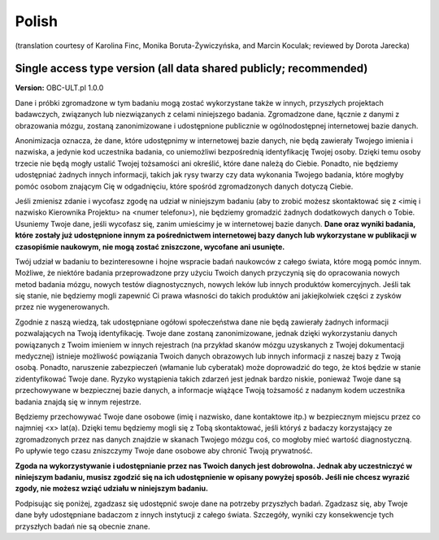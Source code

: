 .. _chap_consent_ultimate_pl:

Polish
~~~~~~
(translation courtesy of Karolina Finc, Monika Boruta-Żywiczyńska, and Marcin Koculak; reviewed by Dorota Jarecka)

Single access type version (all data shared publicly; recommended)
------------------------------------------------------------------

**Version:** OBC-ULT.pl 1.0.0

Dane i próbki zgromadzone w tym badaniu mogą zostać wykorzystane także w innych, przyszłych projektach badawczych, związanych lub niezwiązanych z celami niniejszego badania. Zgromadzone dane, łącznie z danymi z obrazowania mózgu, zostaną zanonimizowane i udostępnione publicznie w ogólnodostępnej internetowej bazie danych.

Anonimizacja oznacza, że dane, które udostępnimy w internetowej bazie danych, nie będą zawierały Twojego imienia i nazwiska, a jedynie kod uczestnika badania, co uniemożliwi bezpośrednią identyfikację Twojej osoby. Dzięki temu osoby trzecie nie będą mogły ustalić Twojej tożsamości ani określić, które dane należą do Ciebie. Ponadto, nie będziemy udostępniać żadnych innych informacji, takich jak rysy twarzy czy data wykonania Twojego badania, które mogłyby pomóc osobom znającym Cię w odgadnięciu, które spośród zgromadzonych danych dotyczą Ciebie.

Jeśli zmienisz zdanie i wycofasz zgodę na udział w niniejszym badaniu (aby to zrobić możesz skontaktować się z <imię i nazwisko Kierownika Projektu> na <numer telefonu>), nie będziemy gromadzić żadnych dodatkowych danych o Tobie. Usuniemy Twoje dane, jeśli wycofasz się, zanim umieścimy je w internetowej bazie danych. **Dane oraz wyniki badania, które zostały już udostępnione innym za pośrednictwem internetowej bazy danych lub wykorzystane w publikacji w czasopiśmie naukowym, nie mogą zostać zniszczone, wycofane ani usunięte.**

Twój udział w badaniu to bezinteresowne i hojne wspracie badań naukowców z całego świata, które mogą pomóc innym. Możliwe, że niektóre badania przeprowadzone przy użyciu Twoich danych przyczynią się do opracowania nowych metod badania mózgu, nowych testów diagnostycznych, nowych leków lub innych produktów komercyjnych. Jeśli tak się stanie, nie będziemy mogli zapewnić Ci prawa własności do takich produktów ani jakiejkolwiek części z zysków przez nie wygenerowanych.

Zgodnie z naszą wiedzą, tak udostępniane ogółowi społeczeństwa dane nie będą zawierały żadnych informacji pozwalających na Twoją identyfikację. Twoje dane zostaną zanonimizowane, jednak dzięki wykorzystaniu danych powiązanych z Twoim imieniem w innych rejestrach (na przykład skanów mózgu uzyskanych z Twojej dokumentacji medycznej) istnieje możliwość powiązania Twoich danych obrazowych lub innych informacji z naszej bazy z Twoją osobą. Ponadto, naruszenie zabezpieczeń (włamanie lub cyberatak) może doprowadzić do tego, że ktoś będzie w stanie zidentyfikować Twoje dane. Ryzyko wystąpienia takich zdarzeń jest jednak bardzo niskie, ponieważ Twoje dane są przechowywane w bezpiecznej bazie danych, a informacje wiążące Twoją tożsamość z nadanym kodem uczestnika badania znajdą się w innym rejestrze.

Będziemy przechowywać Twoje dane osobowe (imię i nazwisko, dane kontaktowe itp.) w bezpiecznym miejscu przez co najmniej <x> lat(a). Dzięki temu będziemy mogli się z Tobą skontaktować, jeśli któryś z badaczy korzystający ze zgromadzonych przez nas danych znajdzie w skanach Twojego mózgu coś, co mogłoby mieć wartość diagnostyczną. Po upływie tego czasu zniszczymy Twoje dane osobowe aby chronić Twoją prywatność.

**Zgoda na wykorzystywanie i udostępnianie przez nas Twoich danych jest dobrowolna. Jednak aby uczestniczyć w niniejszym badaniu, musisz zgodzić się na ich udostępnienie w opisany powyżej sposób. Jeśli nie chcesz wyrazić zgody, nie możesz wziąć udziału w niniejszym badaniu.**

Podpisując się poniżej, zgadzasz się udostępnić swoje dane na potrzeby przyszłych badań. Zgadzasz się, aby Twoje dane były udostępniane badaczom z innych instytucji z całego świata. Szczegóły, wyniki czy konsekwencje tych przyszłych badań nie są obecnie znane.

